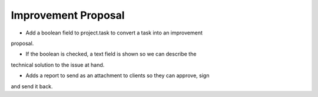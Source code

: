 Improvement Proposal
--------------------

+ Add a boolean field to project.task to convert a task into an improvement
proposal.

+ If the boolean is checked, a text field is shown so we can describe the
technical solution to the issue at hand.

+ Adds a report to send as an attachment to clients so they can approve, sign
and send it back. 

